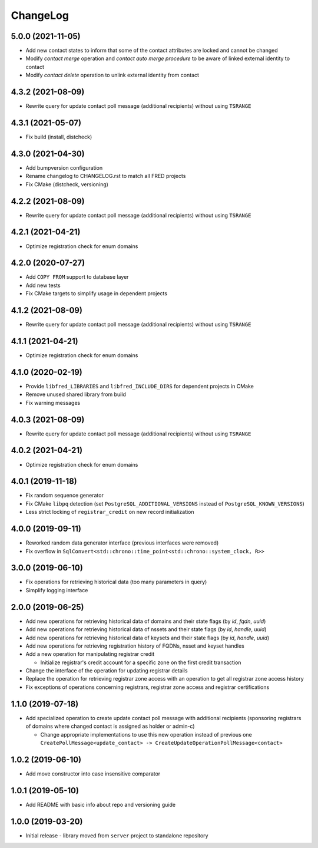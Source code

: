 ChangeLog
=========

5.0.0 (2021-11-05)
------------------

* Add new contact states to inform that some of the contact attributes are locked and cannot be changed
* Modify *contact merge* operation and *contact auto merge procedure* to be aware of linked external identity to contact
* Modify *contact delete* operation to unlink external identity from contact


4.3.2 (2021-08-09)
------------------

* Rewrite query for update contact poll message (additional recipients) without using ``TSRANGE``


4.3.1 (2021-05-07)
------------------

* Fix build (install, distcheck)


4.3.0 (2021-04-30)
------------------

* Add bumpversion configuration
* Rename changelog to CHANGELOG.rst to match all FRED projects
* Fix CMake (distcheck, versioning)


4.2.2 (2021-08-09)
------------------

* Rewrite query for update contact poll message (additional recipients) without using ``TSRANGE``


4.2.1 (2021-04-21)
------------------

* Optimize registration check for enum domains


4.2.0 (2020-07-27)
------------------

* Add ``COPY FROM`` support to database layer
* Add new tests
* Fix CMake targets to simplify usage in dependent projects


4.1.2 (2021-08-09)
------------------

* Rewrite query for update contact poll message (additional recipients) without using ``TSRANGE``


4.1.1 (2021-04-21)
------------------

* Optimize registration check for enum domains


4.1.0 (2020-02-19)
------------------

* Provide ``libfred_LIBRARIES`` and ``libfred_INCLUDE_DIRS`` for dependent projects in CMake
* Remove unused shared library from build
* Fix warning messages


4.0.3 (2021-08-09)
------------------

* Rewrite query for update contact poll message (additional recipients) without using ``TSRANGE``


4.0.2 (2021-04-21)
------------------

* Optimize registration check for enum domains


4.0.1 (2019-11-18)
------------------

* Fix random sequence generator
* Fix CMake ``libpq`` detection (set ``PostgreSQL_ADDITIONAL_VERSIONS`` instead of ``PostgreSQL_KNOWN_VERSIONS``\ )
* Less strict locking of ``registrar_credit`` on new record initialization


4.0.0 (2019-09-11)
------------------

* Reworked random data generator interface (previous interfaces were removed)
* Fix overflow in ``SqlConvert<std::chrono::time_point<std::chrono::system_clock, R>>``


3.0.0 (2019-06-10)
------------------

* Fix operations for retrieving historical data (too many parameters in query)
* Simplify logging interface


2.0.0 (2019-06-25)
------------------

* Add new operations for retrieving historical data of domains and their state flags (by *id*\ , *fqdn*\ , *uuid*\ )
* Add new operations for retrieving historical data of nssets and their state flags (by *id*\ , *handle*\ , *uuid*\ )
* Add new operations for retrieving historical data of keysets and their state flags (by *id*\ , *handle*\ , *uuid*\ )
* Add new operations for retrieving registration history of FQDNs, nsset and keyset handles
* Add a new operation for manipulating registrar credit

  * Initialize registrar's credit account for a specific zone on the first credit transaction

* Change the interface of the operation for updating registrar details
* Replace the operation for retrieving registrar zone access with an operation to get all registrar zone access history
* Fix exceptions of operations concerning registrars, registrar zone access and registrar certifications


1.1.0 (2019-07-18)
------------------

* Add specialized operation to create update contact poll message with additional recipients
  (sponsoring registrars of domains where changed contact is assigned as holder or admin-c)

  * Change appropriate implementations to use this new operation instead of previous one
    ``CreatePollMessage<update_contact> -> CreateUpdateOperationPollMessage<contact>``


1.0.2 (2019-06-10)
------------------

* Add move constructor into case insensitive comparator


1.0.1 (2019-05-10)
------------------

* Add README with basic info about repo and versioning guide


1.0.0 (2019-03-20)
------------------

* Initial release - library moved from ``server`` project to standalone repository
